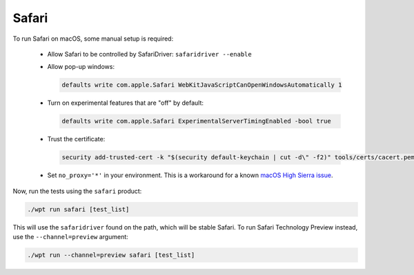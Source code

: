 Safari
======

To run Safari on macOS, some manual setup is required:

  * Allow Safari to be controlled by SafariDriver: ``safaridriver --enable``

  * Allow pop-up windows:

    .. code-block:: bash

        defaults write com.apple.Safari WebKitJavaScriptCanOpenWindowsAutomatically 1

  * Turn on experimental features that are "off" by default:

    .. code-block:: bash

        defaults write com.apple.Safari ExperimentalServerTimingEnabled -bool true

    .. TODO(cvazac) Remove this if/when Server-Timing is enabled by default in Safari

  * Trust the certificate:

    .. code-block:: bash

        security add-trusted-cert -k "$(security default-keychain | cut -d\" -f2)" tools/certs/cacert.pem

  * Set ``no_proxy='*'`` in your environment. This is a
    workaround for a known
    `macOS High Sierra issue <https://github.com/web-platform-tests/wpt/issues/9007>`_.

Now, run the tests using the ``safari`` product:

.. code-block:: bash

    ./wpt run safari [test_list]

This will use the ``safaridriver`` found on the path, which will be stable Safari.
To run Safari Technology Preview instead, use the ``--channel=preview`` argument:

.. code-block:: bash

    ./wpt run --channel=preview safari [test_list]
